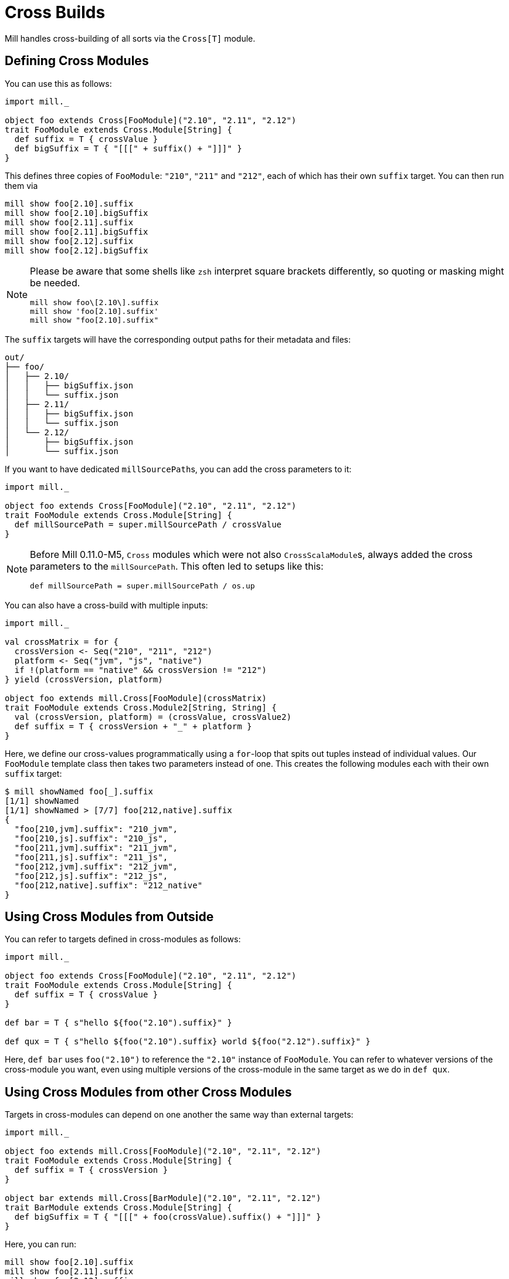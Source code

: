 = Cross Builds

Mill handles cross-building of all sorts via the `Cross[T]` module.

== Defining Cross Modules

You can use this as follows:

[source,scala]
----
import mill._

object foo extends Cross[FooModule]("2.10", "2.11", "2.12")
trait FooModule extends Cross.Module[String] {
  def suffix = T { crossValue }
  def bigSuffix = T { "[[[" + suffix() + "]]]" }
}
----

This defines three copies of `FooModule`: `"210"`, `"211"` and `"212"`, each of which has their own `suffix` target. You can then run them via

[source,bash]
----
mill show foo[2.10].suffix
mill show foo[2.10].bigSuffix
mill show foo[2.11].suffix
mill show foo[2.11].bigSuffix
mill show foo[2.12].suffix
mill show foo[2.12].bigSuffix
----

[NOTE]
--
Please be aware that some shells like `zsh` interpret square brackets differently, so quoting or masking might be needed.

[source,zsh]
----
mill show foo\[2.10\].suffix
mill show 'foo[2.10].suffix'
mill show "foo[2.10].suffix"
----
--

The `suffix` targets will have the corresponding output paths for their
metadata and files:

[source,text]
----
out/
├── foo/
│   ├── 2.10/
│   │   ├── bigSuffix.json
│   │   └── suffix.json
│   ├── 2.11/
│   │   ├── bigSuffix.json
│   │   └── suffix.json
│   └── 2.12/
│       ├── bigSuffix.json
│       └── suffix.json
----

If you want to have dedicated ``millSourcePath``s, you can add the cross parameters to it:

[source,scala]
----
import mill._

object foo extends Cross[FooModule]("2.10", "2.11", "2.12")
trait FooModule extends Cross.Module[String] {
  def millSourcePath = super.millSourcePath / crossValue
}
----

[NOTE]
--
Before Mill 0.11.0-M5, `Cross` modules which were not also ``CrossScalaModule``s, always added the cross parameters to the `millSourcePath`. This often led to setups like this:

[source,scala]
----
def millSourcePath = super.millSourcePath / os.up
----
--

You can also have a cross-build with multiple inputs:

[source,scala]
----
import mill._

val crossMatrix = for {
  crossVersion <- Seq("210", "211", "212")
  platform <- Seq("jvm", "js", "native")
  if !(platform == "native" && crossVersion != "212")
} yield (crossVersion, platform)

object foo extends mill.Cross[FooModule](crossMatrix)
trait FooModule extends Cross.Module2[String, String] {
  val (crossVersion, platform) = (crossValue, crossValue2)
  def suffix = T { crossVersion + "_" + platform }
}
----

Here, we define our cross-values programmatically using a `for`-loop that spits out tuples instead of individual values.
Our `FooModule` template class then takes two parameters instead of one.
This creates the following modules each with their own `suffix` target:

[source,bash]
----
$ mill showNamed foo[_].suffix
[1/1] showNamed
[1/1] showNamed > [7/7] foo[212,native].suffix
{
  "foo[210,jvm].suffix": "210_jvm",
  "foo[210,js].suffix": "210_js",
  "foo[211,jvm].suffix": "211_jvm",
  "foo[211,js].suffix": "211_js",
  "foo[212,jvm].suffix": "212_jvm",
  "foo[212,js].suffix": "212_js",
  "foo[212,native].suffix": "212_native"
}
----

== Using Cross Modules from Outside

You can refer to targets defined in cross-modules as follows:

[source,scala]
----
import mill._

object foo extends Cross[FooModule]("2.10", "2.11", "2.12")
trait FooModule extends Cross.Module[String] {
  def suffix = T { crossValue }
}

def bar = T { s"hello ${foo("2.10").suffix}" }

def qux = T { s"hello ${foo("2.10").suffix} world ${foo("2.12").suffix}" }
----

Here, `def bar` uses `foo("2.10")` to reference the `"2.10"` instance of
`FooModule`. You can refer to whatever versions of the cross-module you want,
even using multiple versions of the cross-module in the same target as we do
in `def qux`.

== Using Cross Modules from other Cross Modules

Targets in cross-modules can depend on one another the same way than external targets:

[source,scala]
----
import mill._

object foo extends mill.Cross[FooModule]("2.10", "2.11", "2.12")
trait FooModule extends Cross.Module[String] {
  def suffix = T { crossVersion }
}

object bar extends mill.Cross[BarModule]("2.10", "2.11", "2.12")
trait BarModule extends Cross.Module[String] {
  def bigSuffix = T { "[[[" + foo(crossValue).suffix() + "]]]" }
}
----

Here, you can run:

[source,bash]
----
mill show foo[2.10].suffix
mill show foo[2.11].suffix
mill show foo[2.12].suffix
mill show bar[2.10].bigSuffix
mill show bar[2.11].bigSuffix
mill show bar[2.12].bigSuffix
----

or the more compact version:

[source,bash]
----
$ mill showNamed foo[__].suffix
[1/1] showNamed
[1/1] showNamed > [3/3] foo[2.12].suffix
{
  "foo[2.10].suffix": "2.10",
  "foo[2.11].suffix": "2.11",
  "foo[2.12].suffix": "2.12"
}
----

== Cross Resolvers

You can define an implicit `mill.define.Cross.Resolver` within your
cross-modules, which would let you use a shorthand `foo()` syntax when referring to other cross-modules with an identical set of cross values:

[source,scala]
----
import mill._

trait MyModule extends Cross.Module[String] {
  def crossVersion: String
  implicit object resolver extends mill.define.Cross.Resolver[MyModule] {
    def resolve[V <: MyModule](c: Cross[V]): V = c.itemMap(List(crossVersion))
  }
}

object foo extends mill.Cross[FooModule]("2.10", "2.11", "2.12")
trait FooModule extends MyModule {
  def suffix = T { crossValue }
}

object bar extends mill.Cross[BarModule]("2.10", "2.11", "2.12")
trait BarModule extends MyModule {
  def longSuffix = T { "_" + foo().suffix() }
}
----

While the example `resolver` simply looks up the target `Cross` value for the cross-module instance with the same `crossVersion`, you can make the resolver arbitrarily complex.
E.g. the `resolver` for `mill.scalalib.CrossSbtModule` looks for a cross-module instance whose `scalaVersion` is binary compatible (e.g. 2.10.5 is compatible with 2.10.3) with the current cross-module.
